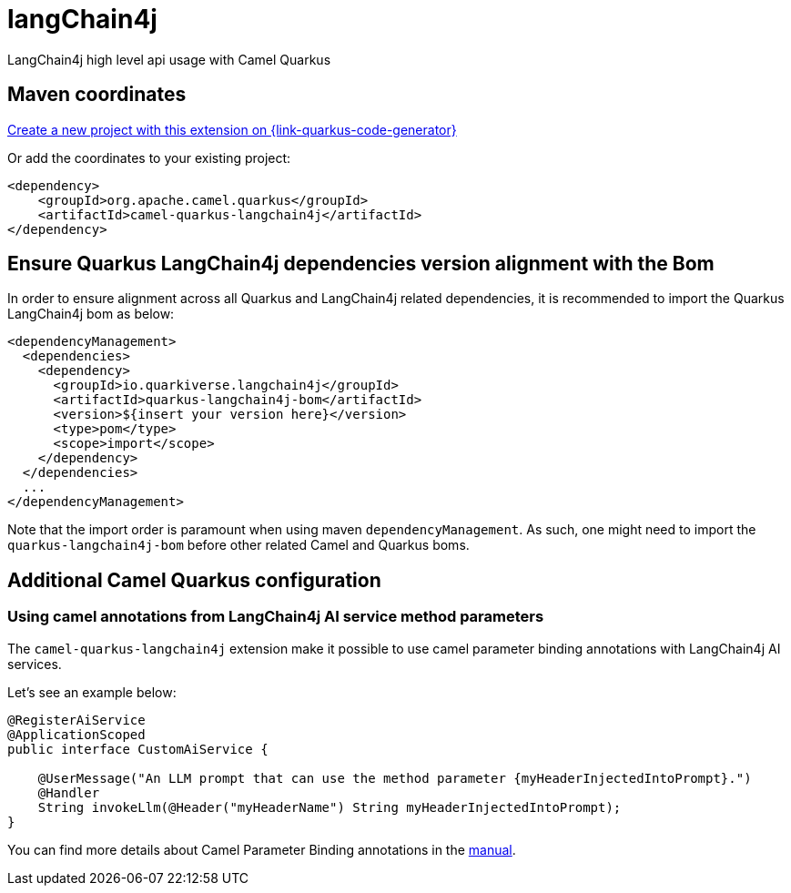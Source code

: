 // Do not edit directly!
// This file was generated by camel-quarkus-maven-plugin:update-extension-doc-page
[id="extensions-langchain4j"]
= langChain4j
:linkattrs:
:cq-artifact-id: camel-quarkus-langchain4j
:cq-native-supported: true
:cq-status: Experimental
:cq-status-deprecation: Experimental
:cq-description: LangChain4j high level api usage with Camel Quarkus
:cq-deprecated: false
:cq-jvm-since: 3.16.0
:cq-native-since: 3.16.0

ifeval::[{doc-show-badges} == true]
[.badges]
[.badge-key]##JVM since##[.badge-supported]##3.16.0## [.badge-key]##Native since##[.badge-supported]##3.16.0##
endif::[]

LangChain4j high level api usage with Camel Quarkus

[id="extensions-langchain4j-maven-coordinates"]
== Maven coordinates

https://{link-quarkus-code-generator}/?extension-search=camel-quarkus-langchain4j[Create a new project with this extension on {link-quarkus-code-generator}, window="_blank"]

Or add the coordinates to your existing project:

[source,xml]
----
<dependency>
    <groupId>org.apache.camel.quarkus</groupId>
    <artifactId>camel-quarkus-langchain4j</artifactId>
</dependency>
----
ifeval::[{doc-show-user-guide-link} == true]
Check the xref:user-guide/index.adoc[User guide] for more information about writing Camel Quarkus applications.
endif::[]

[id="extensions-langchain4j-quarkus-langchain4j-bom"]
== Ensure Quarkus LangChain4j dependencies version alignment with the Bom

In order to ensure alignment across all Quarkus and LangChain4j related dependencies, it is recommended to import the Quarkus LangChain4j bom as below:
[source,xml]
----
<dependencyManagement>
  <dependencies>
    <dependency>
      <groupId>io.quarkiverse.langchain4j</groupId>
      <artifactId>quarkus-langchain4j-bom</artifactId>
      <version>${insert your version here}</version>
      <type>pom</type>
      <scope>import</scope>
    </dependency>
  </dependencies>
  ...
</dependencyManagement>
----

Note that the import order is paramount when using maven `dependencyManagement`.
As such, one might need to import the `quarkus-langchain4j-bom` before other related Camel and Quarkus boms.

[id="extensions-langchain4j-additional-camel-quarkus-configuration"]
== Additional Camel Quarkus configuration

[id="extensions-langchain4j-configuration-using-camel-annotations-from-langchain4j-ai-service-method-parameters"]
=== Using camel annotations from LangChain4j AI service method parameters

The `camel-quarkus-langchain4j` extension make it possible to use camel parameter binding annotations with LangChain4j AI services.

Let's see an example below:

```
@RegisterAiService
@ApplicationScoped
public interface CustomAiService {

    @UserMessage("An LLM prompt that can use the method parameter {myHeaderInjectedIntoPrompt}.")
    @Handler
    String invokeLlm(@Header("myHeaderName") String myHeaderInjectedIntoPrompt);
}
```

You can find more details about Camel Parameter Binding annotations in the xref:manual::parameter-binding-annotations.adoc[manual].

